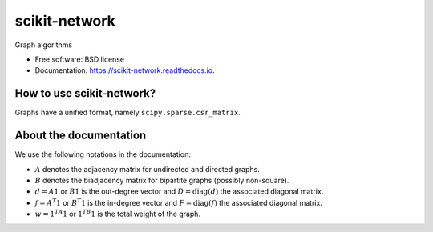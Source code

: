 ==============
scikit-network
==============


.. image:: https://img.shields.io/pypi/v/scikit-network.svg
        :target: https://pypi.python.org/pypi/scikit-network

.. image:: https://travis-ci.org/sknetwork-team/scikit-network.svg
        :target: https://travis-ci.org/sknetwork-team/scikit-network

.. image:: https://readthedocs.org/projects/scikit-network/badge/?version=latest
        :target: https://scikit-network.readthedocs.io/en/latest/?badge=latest
        :alt: Documentation Status

.. image:: https://pyup.io/repos/github/sknetwork-team/scikit-network/shield.svg
        :target: https://pyup.io/repos/github/sknetwork-team/scikit-network/
        :alt: Updates


Graph algorithms


* Free software: BSD license
* Documentation: https://scikit-network.readthedocs.io.


How to use scikit-network?
--------------------------

Graphs have a unified format, namely ``scipy.sparse.csr_matrix``.


About the documentation
-----------------------

We use the following notations in the documentation:

* :math:`A` denotes the adjacency matrix for undirected and directed graphs.

* :math:`B` denotes the biadjacency matrix for bipartite graphs (possibly non-square).

* :math:`d = A1` or :math:`B1` is the out-degree vector and :math:`D = \text{diag}(d)` the associated diagonal matrix.

* :math:`f = A^T1` or :math:`B^T1` is the in-degree vector and :math:`F = \text{diag}(f)` the associated diagonal matrix.

* :math:`w = 1^TA1` or :math:`1 ^TB1` is the total weight of the graph.



